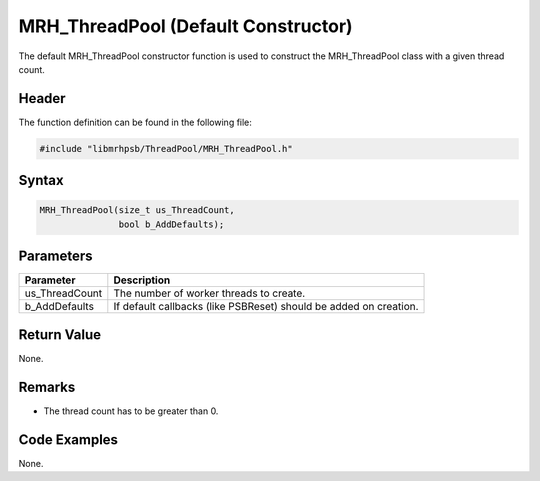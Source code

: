 MRH_ThreadPool (Default Constructor)
====================================
The default MRH_ThreadPool constructor function is used to construct the 
MRH_ThreadPool class with a given thread count.

Header
------
The function definition can be found in the following file:

.. code-block:: c

    #include "libmrhpsb/ThreadPool/MRH_ThreadPool.h"


Syntax
------
.. code-block:: c

    MRH_ThreadPool(size_t us_ThreadCount,
                   bool b_AddDefaults);


Parameters
----------
.. list-table::
    :header-rows: 1

    * - Parameter
      - Description
    * - us_ThreadCount
      - The number of worker threads to create.
    * - b_AddDefaults
      - If default callbacks (like PSBReset) should be added on creation.


Return Value
------------
None.

Remarks
-------
* The thread count has to be greater than 0.

Code Examples
-------------
None.